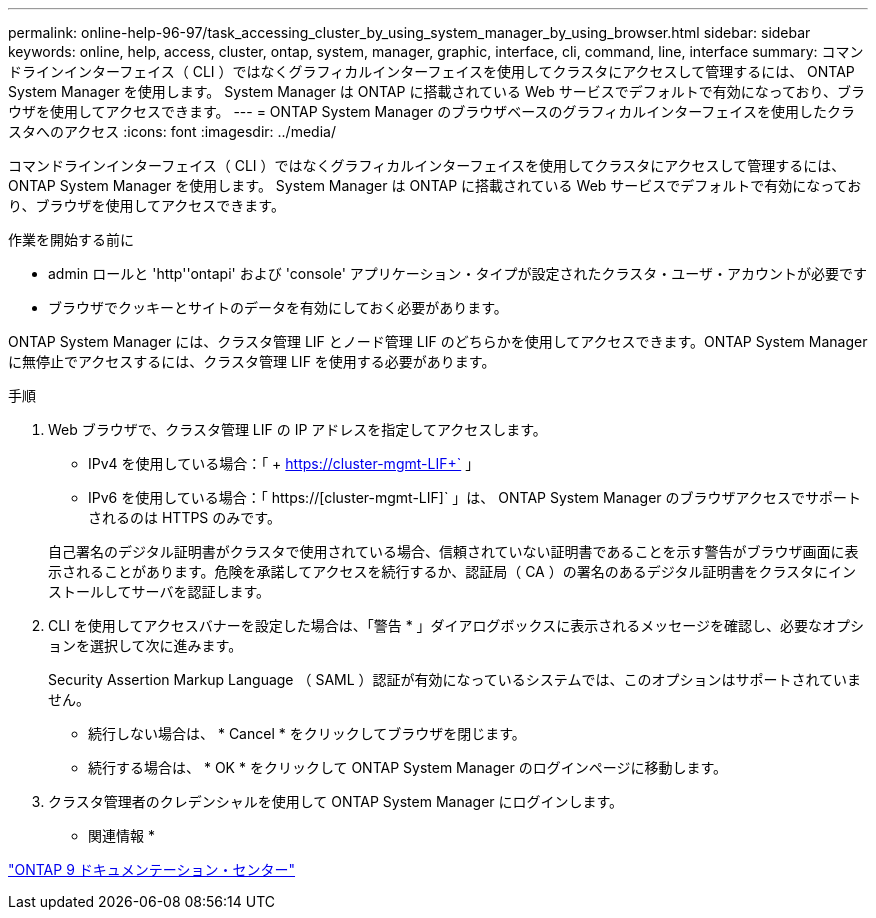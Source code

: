 ---
permalink: online-help-96-97/task_accessing_cluster_by_using_system_manager_by_using_browser.html 
sidebar: sidebar 
keywords: online, help, access, cluster, ontap, system, manager, graphic, interface, cli, command, line, interface 
summary: コマンドラインインターフェイス（ CLI ）ではなくグラフィカルインターフェイスを使用してクラスタにアクセスして管理するには、 ONTAP System Manager を使用します。 System Manager は ONTAP に搭載されている Web サービスでデフォルトで有効になっており、ブラウザを使用してアクセスできます。 
---
= ONTAP System Manager のブラウザベースのグラフィカルインターフェイスを使用したクラスタへのアクセス
:icons: font
:imagesdir: ../media/


[role="lead"]
コマンドラインインターフェイス（ CLI ）ではなくグラフィカルインターフェイスを使用してクラスタにアクセスして管理するには、 ONTAP System Manager を使用します。 System Manager は ONTAP に搭載されている Web サービスでデフォルトで有効になっており、ブラウザを使用してアクセスできます。

.作業を開始する前に
* admin ロールと 'http''ontapi' および 'console' アプリケーション・タイプが設定されたクラスタ・ユーザ・アカウントが必要です
* ブラウザでクッキーとサイトのデータを有効にしておく必要があります。


ONTAP System Manager には、クラスタ管理 LIF とノード管理 LIF のどちらかを使用してアクセスできます。ONTAP System Manager に無停止でアクセスするには、クラスタ管理 LIF を使用する必要があります。

.手順
. Web ブラウザで、クラスタ管理 LIF の IP アドレスを指定してアクセスします。
+
** IPv4 を使用している場合：「 + https://cluster-mgmt-LIF+` 」
** IPv6 を使用している場合：「 https://[cluster-mgmt-LIF]` 」は、 ONTAP System Manager のブラウザアクセスでサポートされるのは HTTPS のみです。


+
自己署名のデジタル証明書がクラスタで使用されている場合、信頼されていない証明書であることを示す警告がブラウザ画面に表示されることがあります。危険を承諾してアクセスを続行するか、認証局（ CA ）の署名のあるデジタル証明書をクラスタにインストールしてサーバを認証します。

. CLI を使用してアクセスバナーを設定した場合は、「警告 * 」ダイアログボックスに表示されるメッセージを確認し、必要なオプションを選択して次に進みます。
+
Security Assertion Markup Language （ SAML ）認証が有効になっているシステムでは、このオプションはサポートされていません。

+
** 続行しない場合は、 * Cancel * をクリックしてブラウザを閉じます。
** 続行する場合は、 * OK * をクリックして ONTAP System Manager のログインページに移動します。


. クラスタ管理者のクレデンシャルを使用して ONTAP System Manager にログインします。


* 関連情報 *

https://docs.netapp.com/ontap-9/index.jsp["ONTAP 9 ドキュメンテーション・センター"]
